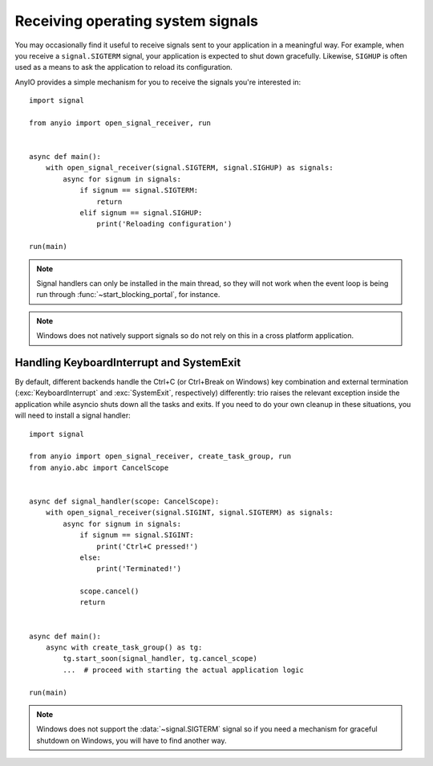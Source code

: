 Receiving operating system signals
==================================

.. py:currentmodule:: anyio

You may occasionally find it useful to receive signals sent to your application in a meaningful
way. For example, when you receive a ``signal.SIGTERM`` signal, your application is expected to
shut down gracefully. Likewise, ``SIGHUP`` is often used as a means to ask the application to
reload its configuration.

AnyIO provides a simple mechanism for you to receive the signals you're interested in::

    import signal

    from anyio import open_signal_receiver, run


    async def main():
        with open_signal_receiver(signal.SIGTERM, signal.SIGHUP) as signals:
            async for signum in signals:
                if signum == signal.SIGTERM:
                    return
                elif signum == signal.SIGHUP:
                    print('Reloading configuration')

    run(main)

.. note:: Signal handlers can only be installed in the main thread, so they will not work when the
    event loop is being run through :func:`~start_blocking_portal`, for instance.

.. note:: Windows does not natively support signals so do not rely on this in a cross platform
    application.

Handling KeyboardInterrupt and SystemExit
-----------------------------------------

By default, different backends handle the Ctrl+C (or Ctrl+Break on Windows) key combination and
external termination (:exc:`KeyboardInterrupt` and :exc:`SystemExit`, respectively) differently:
trio raises the relevant exception inside the application while asyncio shuts down all the tasks
and exits. If you need to do your own cleanup in these situations, you will need to install a
signal handler::

    import signal

    from anyio import open_signal_receiver, create_task_group, run
    from anyio.abc import CancelScope


    async def signal_handler(scope: CancelScope):
        with open_signal_receiver(signal.SIGINT, signal.SIGTERM) as signals:
            async for signum in signals:
                if signum == signal.SIGINT:
                    print('Ctrl+C pressed!')
                else:
                    print('Terminated!')

                scope.cancel()
                return


    async def main():
        async with create_task_group() as tg:
            tg.start_soon(signal_handler, tg.cancel_scope)
            ...  # proceed with starting the actual application logic

    run(main)

.. note:: Windows does not support the :data:`~signal.SIGTERM` signal so if you need a mechanism
    for graceful shutdown on Windows, you will have to find another way.
